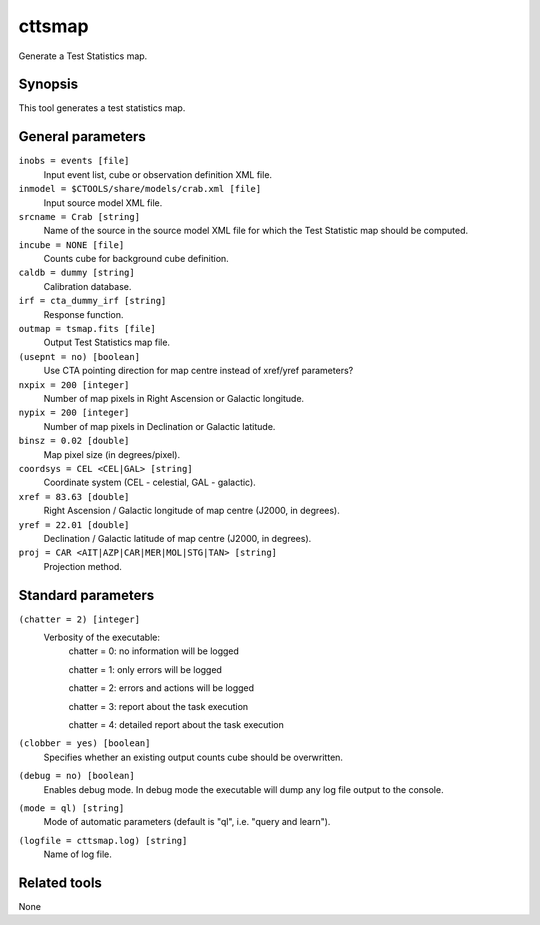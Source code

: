 .. _cttsmap:

cttsmap
=======

Generate a Test Statistics map.


Synopsis
--------

This tool generates a test statistics map.


General parameters
------------------

``inobs = events [file]``
    Input event list, cube or observation definition XML file.

``inmodel = $CTOOLS/share/models/crab.xml [file]``
    Input source model XML file.

``srcname = Crab [string]``
    Name of the source in the source model XML file for which the Test
    Statistic map should be computed.

``incube = NONE [file]``
    Counts cube for background cube definition.

``caldb = dummy [string]``
    Calibration database.

``irf = cta_dummy_irf [string]``
    Response function.

``outmap = tsmap.fits [file]``
    Output Test Statistics map file.
 	 	 
``(usepnt = no) [boolean]``
    Use CTA pointing direction for map centre instead of xref/yref parameters?
 	 	 
``nxpix = 200 [integer]``
    Number of map pixels in Right Ascension or Galactic longitude.
 	 	 
``nypix = 200 [integer]``
    Number of map pixels in Declination or Galactic latitude.
 	 	 
``binsz = 0.02 [double]``
    Map pixel size (in degrees/pixel).
 	 	 
``coordsys = CEL <CEL|GAL> [string]``
    Coordinate system (CEL - celestial, GAL - galactic).
 	 	 
``xref = 83.63 [double]``
    Right Ascension / Galactic longitude of map centre (J2000, in degrees).
 	 	 
``yref = 22.01 [double]``
    Declination / Galactic latitude of map centre (J2000, in degrees).
 	 	 
``proj = CAR <AIT|AZP|CAR|MER|MOL|STG|TAN> [string]``
    Projection method.
 	 	 

Standard parameters
-------------------

``(chatter = 2) [integer]``
    Verbosity of the executable:
     chatter = 0: no information will be logged
     
     chatter = 1: only errors will be logged
     
     chatter = 2: errors and actions will be logged
     
     chatter = 3: report about the task execution
     
     chatter = 4: detailed report about the task execution
 	 	 
``(clobber = yes) [boolean]``
    Specifies whether an existing output counts cube should be overwritten.
 	 	 
``(debug = no) [boolean]``
    Enables debug mode. In debug mode the executable will dump any log file output to the console.
 	 	 
``(mode = ql) [string]``
    Mode of automatic parameters (default is "ql", i.e. "query and learn").

``(logfile = cttsmap.log) [string]``
    Name of log file.


Related tools
-------------

None
